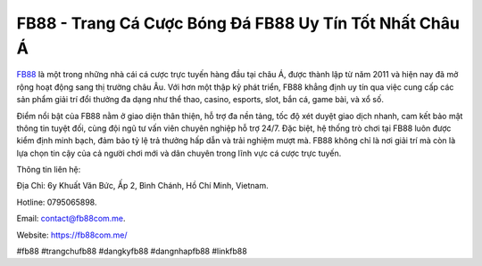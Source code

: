 FB88 - Trang Cá Cược Bóng Đá FB88 Uy Tín Tốt Nhất Châu Á
===================================

`FB88 <https://fb88com.me/>`_ là một trong những nhà cái cá cược trực tuyến hàng đầu tại châu Á, được thành lập từ năm 2011 và hiện nay đã mở rộng hoạt động sang thị trường châu Âu. Với hơn một thập kỷ phát triển, FB88 khẳng định uy tín qua việc cung cấp các sản phẩm giải trí đổi thưởng đa dạng như thể thao, casino, esports, slot, bắn cá, game bài, và xổ số. 

Điểm nổi bật của FB88 nằm ở giao diện thân thiện, hỗ trợ đa nền tảng, tốc độ xét duyệt giao dịch nhanh, cam kết bảo mật thông tin tuyệt đối, cùng đội ngũ tư vấn viên chuyên nghiệp hỗ trợ 24/7. Đặc biệt, hệ thống trò chơi tại FB88 luôn được kiểm định minh bạch, đảm bảo tỷ lệ trả thưởng hấp dẫn và trải nghiệm mượt mà. FB88 không chỉ là nơi giải trí mà còn là lựa chọn tin cậy của cả người chơi mới và dân chuyên trong lĩnh vực cá cược trực tuyến.

Thông tin liên hệ: 

Địa Chỉ: 6y Khuất Văn Bức, Ấp 2, Bình Chánh, Hồ Chí Minh, Vietnam. 

Hotline: 0795065898. 

Email: contact@fb88com.me. 

Website: https://fb88com.me/ 

#fb88 #trangchufb88 #dangkyfb88 #dangnhapfb88 #linkfb88
